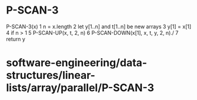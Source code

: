 * P-SCAN-3

P-SCAN-3(x) 1 n = x.length 2 let y[1..n] and t[1..n] be new arrays 3
y[1] = x[1] 4 if n > 1 5 P-SCAN-UP(x, t, 2, n) 6 P-SCAN-DOWN(x[1], x, t,
y, 2, n)./ 7 return y

* software-engineering/data-structures/linear-lists/array/parallel/P-SCAN-3
